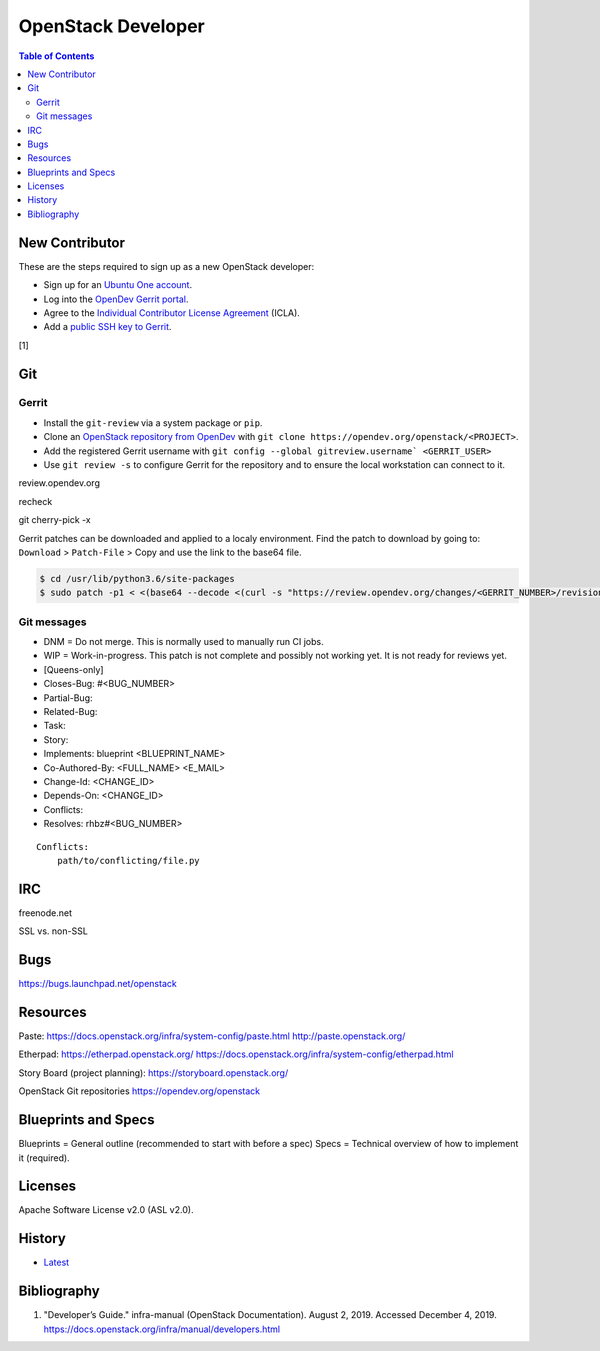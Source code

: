 OpenStack Developer
===================

.. contents:: Table of Contents

New Contributor
---------------

These are the steps required to sign up as a new OpenStack developer:

-  Sign up for an `Ubuntu One account <https://login.ubuntu.com/>`__.
-  Log into the `OpenDev Gerrit portal <https://review.opendev.org/>`__.
-  Agree to the `Individual Contributor License Agreement <https://review.opendev.org/#/settings/agreements>`__ (ICLA).
-  Add a `public SSH key to Gerrit <https://review.opendev.org/#/settings/ssh-keys>`__.

[1]

Git
---

Gerrit
~~~~~~

-  Install the ``git-review`` via a system package or ``pip``.
-  Clone an `OpenStack repository from OpenDev <https://opendev.org/openstack>`__ with ``git clone https://opendev.org/openstack/<PROJECT>``.
-  Add the registered Gerrit username with ``git config --global gitreview.username` <GERRIT_USER>``
-  Use ``git review -s`` to configure Gerrit for the repository and to ensure the local workstation can connect to it.

review.opendev.org

recheck

git cherry-pick -x

Gerrit patches can be downloaded and applied to a localy environment. Find the patch to download by going to: ``Download`` > ``Patch-File`` > Copy and use the link to the base64 file.

.. code-block:: sh

   $ cd /usr/lib/python3.6/site-packages
   $ sudo patch -p1 < <(base64 --decode <(curl -s "https://review.opendev.org/changes/<GERRIT_NUMBER>/revisions/<COMMIT_HASH>/patch?download"))

Git messages
~~~~~~~~~~~~

-  DNM = Do not merge. This is normally used to manually run CI jobs.
-  WIP = Work-in-progress. This patch is not complete and possibly not working yet. It is not ready for reviews yet.
-  [Queens-only]
-  Closes-Bug: #<BUG_NUMBER>
-  Partial-Bug:
-  Related-Bug:
-  Task:
-  Story:
-  Implements: blueprint <BLUEPRINT_NAME>
-  Co-Authored-By: <FULL_NAME> <E_MAIL>
-  Change-Id: <CHANGE_ID>
-  Depends-On: <CHANGE_ID>
-  Conflicts:
-  Resolves: rhbz#<BUG_NUMBER>

::

   Conflicts:
       path/to/conflicting/file.py

IRC
---

freenode.net

SSL vs. non-SSL

Bugs
----

https://bugs.launchpad.net/openstack

Resources
---------

Paste:
https://docs.openstack.org/infra/system-config/paste.html
http://paste.openstack.org/

Etherpad:
https://etherpad.openstack.org/
https://docs.openstack.org/infra/system-config/etherpad.html

Story Board (project planning):
https://storyboard.openstack.org/

OpenStack Git repositories
https://opendev.org/openstack

Blueprints and Specs
--------------------

Blueprints = General outline (recommended to start with before a spec)
Specs = Technical overview of how to implement it (required).

Licenses
--------

Apache Software License v2.0 (ASL v2.0).

History
-------

-  `Latest <https://github.com/ekultails/rootpages/commits/master/src/openstack/developer.rst>`__

Bibliography
------------

1. "Developer’s Guide." infra-manual (OpenStack Documentation). August 2, 2019. Accessed December 4, 2019. https://docs.openstack.org/infra/manual/developers.html
